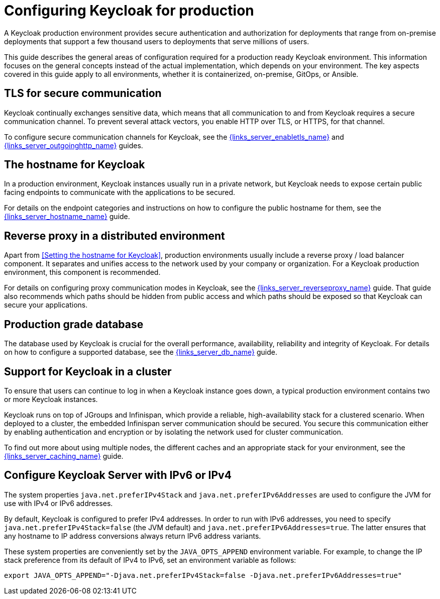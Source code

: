 
:guide-id: configuration-production
:guide-title: Configuring Keycloak for production
:guide-summary: Learn how to make Keycloak ready for production.
:guide-priority: 999

[[configuration-production]]
= Configuring Keycloak for production


A Keycloak production environment provides secure authentication and authorization for deployments that range from on-premise deployments that support a few thousand users to deployments that serve millions of users.

This guide describes the general areas of configuration required for a production ready Keycloak environment. This information focuses on the general concepts instead of the actual implementation, which depends on your environment. The key aspects covered in this guide apply to all environments, whether it is containerized, on-premise, GitOps, or Ansible.

== TLS for secure communication
Keycloak continually exchanges sensitive data, which means that all communication to and from Keycloak requires a secure communication channel. To prevent several attack vectors, you enable HTTP over TLS, or HTTPS, for that channel.

To configure secure communication channels for Keycloak, see the link:{links_server_enabletls_url}[{links_server_enabletls_name}]
 and link:{links_server_outgoinghttp_url}[{links_server_outgoinghttp_name}]
 guides.

== The hostname for Keycloak
In a production environment, Keycloak instances usually run in a private network, but Keycloak needs to expose certain public facing endpoints to communicate with the applications to be secured.

For details on the endpoint categories and instructions on how to configure the public hostname for them, see the link:{links_server_hostname_url}[{links_server_hostname_name}]
 guide.

== Reverse proxy in a distributed environment
Apart from <<Setting the hostname for Keycloak>>, production environments usually include a reverse proxy / load balancer component. It separates and unifies access to the network used by your company or organization. For a Keycloak production environment, this component is recommended.

For details on configuring proxy communication modes in Keycloak, see the link:{links_server_reverseproxy_url}[{links_server_reverseproxy_name}]
 guide. That guide also recommends which paths should be hidden from public access and which paths should be exposed so that Keycloak can secure your applications.

== Production grade database
The database used by Keycloak is crucial for the overall performance, availability, reliability and integrity of Keycloak. For details on how to configure a supported database, see the link:{links_server_db_url}[{links_server_db_name}]
 guide. 

== Support for Keycloak in a cluster
To ensure that users can continue to log in when a Keycloak instance goes down, a typical production environment contains two or more Keycloak instances.

Keycloak runs on top of JGroups and Infinispan, which provide a reliable, high-availability stack for a clustered scenario. When deployed to a cluster, the embedded Infinispan server communication should be secured. You secure this communication either by enabling authentication and encryption or by isolating the network used for cluster communication.

To find out more about using multiple nodes, the different caches and an appropriate stack for your environment, see the link:{links_server_caching_url}[{links_server_caching_name}]
 guide.

== Configure Keycloak Server with IPv6 or IPv4

The system properties `java.net.preferIPv4Stack` and `java.net.preferIPv6Addresses` are used to configure the JVM for use with IPv4 or IPv6 addresses.

By default, Keycloak is configured to prefer IPv4 addresses. In order to run with IPv6 addresses,
you need to specify `java.net.preferIPv4Stack=false` (the JVM default) and `java.net.preferIPv6Addresses=true`.
The latter ensures that any hostname to IP address conversions always return IPv6 address variants.

These system properties are conveniently set by the `JAVA_OPTS_APPEND` environment variable. For example, to change the IP stack preference from its default of IPv4 to IPv6, set an environment variable as follows:

[source, bash]
----
export JAVA_OPTS_APPEND="-Djava.net.preferIPv4Stack=false -Djava.net.preferIPv6Addresses=true"
----


